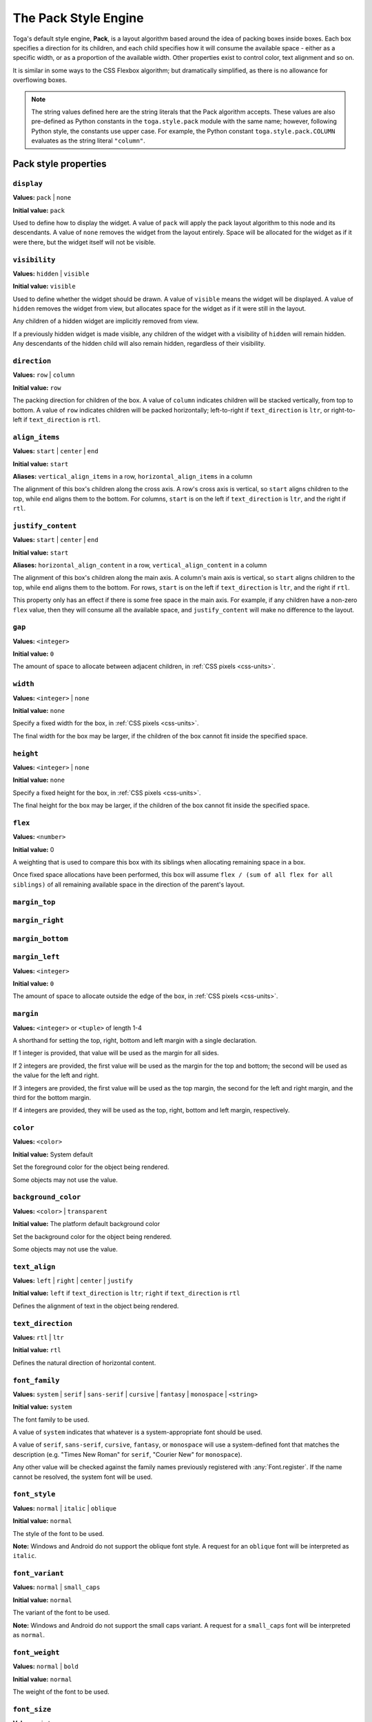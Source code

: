 =====================
The Pack Style Engine
=====================

Toga's default style engine, **Pack**, is a layout algorithm based around the
idea of packing boxes inside boxes. Each box specifies a direction for its
children, and each child specifies how it will consume the available space -
either as a specific width, or as a proportion of the available width. Other
properties exist to control color, text alignment and so on.

It is similar in some ways to the CSS Flexbox algorithm; but dramatically
simplified, as there is no allowance for overflowing boxes.

.. note::

   The string values defined here are the string literals that the Pack
   algorithm accepts. These values are also pre-defined as Python constants in
   the ``toga.style.pack`` module with the same name; however, following Python
   style, the constants use upper case. For example, the Python constant
   ``toga.style.pack.COLUMN`` evaluates as the string literal ``"column"``.

Pack style properties
~~~~~~~~~~~~~~~~~~~~~

``display``
-----------

**Values:** ``pack`` | ``none``

**Initial value:** ``pack``

Used to define how to display the widget. A value of ``pack`` will apply
the pack layout algorithm to this node and its descendants. A value of
``none`` removes the widget from the layout entirely. Space will be allocated
for the widget as if it were there, but the widget itself will not be
visible.

``visibility``
--------------

**Values:** ``hidden`` | ``visible``

**Initial value:** ``visible``

Used to define whether the widget should be drawn. A value of ``visible`` means
the widget will be displayed. A value of ``hidden`` removes the widget from
view, but allocates space for the widget as if it were still in the layout.

Any children of a hidden widget are implicitly removed from view.

If a previously hidden widget is made visible, any children of the widget with
a visibility of ``hidden`` will remain hidden. Any descendants of the hidden
child will also remain hidden, regardless of their visibility.

.. _pack-direction:

``direction``
-------------

**Values:** ``row`` | ``column``

**Initial value:** ``row``

The packing direction for children of the box. A value of ``column`` indicates
children will be stacked vertically, from top to bottom. A value of ``row``
indicates children will be packed horizontally; left-to-right if
``text_direction`` is ``ltr``, or right-to-left if ``text_direction`` is ``rtl``.

``align_items``
---------------

**Values:** ``start`` | ``center`` | ``end``

**Initial value:** ``start``

**Aliases:** ``vertical_align_items`` in a row, ``horizontal_align_items`` in a column

The alignment of this box's children along the cross axis. A row's cross axis is
vertical, so ``start`` aligns children to the top, while ``end`` aligns them to the
bottom. For columns, ``start`` is on the left if ``text_direction`` is ``ltr``, and the
right if ``rtl``.

``justify_content``
-------------------

**Values:** ``start`` | ``center`` | ``end``

**Initial value:** ``start``

**Aliases:** ``horizontal_align_content`` in a row, ``vertical_align_content`` in a
column

The alignment of this box's children along the main axis. A column's main axis is
vertical, so ``start`` aligns children to the top, while ``end`` aligns them to the
bottom. For rows, ``start`` is on the left if ``text_direction`` is ``ltr``, and the
right if ``rtl``.

This property only has an effect if there is some free space in the main axis. For
example, if any children have a non-zero ``flex`` value, then they will consume all
the available space, and ``justify_content`` will make no difference to the layout.

``gap``
-------

**Values:** ``<integer>``

**Initial value:** ``0``

The amount of space to allocate between adjacent children, in :ref:`CSS pixels
<css-units>`.

``width``
---------

**Values:** ``<integer>`` | ``none``

**Initial value:** ``none``

Specify a fixed width for the box, in :ref:`CSS pixels <css-units>`.

The final width for the box may be larger, if the children of the box cannot
fit inside the specified space.

``height``
----------

**Values:** ``<integer>`` | ``none``

**Initial value:** ``none``

Specify a fixed height for the box, in :ref:`CSS pixels <css-units>`.

The final height for the box may be larger, if the children of the box cannot
fit inside the specified space.

``flex``
--------

**Values:** ``<number>``

**Initial value:** 0

A weighting that is used to compare this box with its siblings when
allocating remaining space in a box.

Once fixed space allocations have been performed, this box will assume ``flex
/ (sum of all flex for all siblings)`` of all remaining available space in the
direction of the parent's layout.

``margin_top``
---------------

``margin_right``
-----------------

``margin_bottom``
------------------

``margin_left``
----------------

**Values:** ``<integer>``

**Initial value:** ``0``

The amount of space to allocate outside the edge of the box, in :ref:`CSS pixels
<css-units>`.

``margin``
-----------

**Values:** ``<integer>`` or ``<tuple>`` of length 1-4

A shorthand for setting the top, right, bottom and left margin with a single declaration.

If 1 integer is provided, that value will be used as the margin for all sides.

If 2 integers are provided, the first value will be used as the margin for the top and bottom; the second will be used as the value for the left and right.

If 3 integers are provided, the first value will be used as the top margin, the second for the left and right margin, and the third for the bottom margin.

If 4 integers are provided, they will be used as the top, right, bottom and left margin, respectively.

``color``
---------

**Values:** ``<color>``

**Initial value:** System default

Set the foreground color for the object being rendered.

Some objects may not use the value.

``background_color``
--------------------

**Values:** ``<color>`` | ``transparent``

**Initial value:** The platform default background color

Set the background color for the object being rendered.

Some objects may not use the value.

``text_align``
--------------

**Values:** ``left`` | ``right`` | ``center`` | ``justify``

**Initial value:** ``left`` if ``text_direction`` is ``ltr``; ``right`` if ``text_direction`` is ``rtl``

Defines the alignment of text in the object being rendered.

``text_direction``
------------------

**Values:** ``rtl`` | ``ltr``

**Initial value:** ``rtl``

Defines the natural direction of horizontal content.

.. _pack-font-family:

``font_family``
---------------

**Values:** ``system`` | ``serif`` | ``sans-serif`` | ``cursive`` | ``fantasy`` |
``monospace`` | ``<string>``

**Initial value:** ``system``

The font family to be used.

A value of ``system`` indicates that whatever is a system-appropriate font
should be used.

A value of ``serif``, ``sans-serif``, ``cursive``, ``fantasy``, or ``monospace`` will
use a system-defined font that matches the description (e.g. "Times New Roman" for
``serif``, "Courier New" for ``monospace``).

Any other value will be checked against the family names previously registered with
:any:`Font.register`. If the name cannot be resolved, the system font will be used.

.. _pack-font-style:

``font_style``
----------------

**Values:** ``normal`` | ``italic`` | ``oblique``

**Initial value:** ``normal``

The style of the font to be used.

**Note:** Windows and Android do not support the oblique font style. A request for an
``oblique`` font will be interpreted as ``italic``.

.. _pack-font-variant:

``font_variant``
----------------

**Values:** ``normal`` | ``small_caps``

**Initial value:** ``normal``

The variant of the font to be used.

**Note:** Windows and Android do not support the small caps variant. A request for a
``small_caps`` font will be interpreted as ``normal``.

.. _pack-font-weight:

``font_weight``
---------------

**Values:** ``normal`` | ``bold``

**Initial value:** ``normal``

The weight of the font to be used.

.. _pack-font-size:

``font_size``
-------------

**Values:** ``<integer>``

**Initial value:** System default

The size of the font to be used, in :ref:`CSS points <css-units>`.

The relationship between Pack and CSS
~~~~~~~~~~~~~~~~~~~~~~~~~~~~~~~~~~~~~

Pack aims to be a functional subset of CSS. Any Pack layout can be converted
into an equivalent CSS layout. After applying this conversion, the CSS layout
should be considered a "reference implementation". Any disagreement between the
rendering of a converted Pack layout in a browser, and the layout produced by
the Toga implementation of Pack should be considered to be either a bug in Toga,
or a bug in the mapping.

The mapping that can be used to establish the reference implementation is:

* The reference HTML layout document is rendered in `no-quirks mode
  <https://developer.mozilla.org/en-US/docs/Web/HTML/Quirks_Mode_and_Standards_Mode>`__,
  with a default CSS stylesheet:

  .. code-block:: html

      <!DOCTYPE html>
      <html>
         <head>
            <meta charset="UTF-8" />
            <title>Pack layout testbed</title>
            <style>
               html, body {
                  height: 100%;
               }
               body {
                  overflow: hidden;
                  display: flex;
                  margin: 0;
                  white-space: pre;
               }
               div {
                  display: flex;
                  white-space: pre;
               }
            </style>
         </head>
         <body></body>
      </html>

* The root widget of the Pack layout can be mapped to the ``<body>`` element of
  the HTML reference document. The rendering area of the browser window becomes
  the view area that Pack will fill.

* ImageViews map to ``<img>`` elements. The ``<img>`` element has an additional style of
  ``object-fit: contain`` unless *both* ``height`` and ``width`` are defined.

* All other widgets are mapped to ``<div>`` elements.

* The following Pack declarations can be mapped to equivalent CSS declarations:

   ============================= ===================================================
   Pack property                 CSS property
   ============================= ===================================================
   ``direction: <str>``          ``flex-direction: <str>``
   ``display: pack``             ``display: flex``
   ``flex: <int>``               If ``direction = row`` and ``width`` is set,
                                 or ``direction = column`` and ``height`` is set,
                                 ignore. Otherwise, ``flex: <int> 0 auto``.
   ``font_size: <int>``          ``font-size: <int>pt``
   ``height: <value>``           ``height: <value>px`` if value is an integer;
                                 ``height: auto`` if value is ``none``.
   ``margin_top: <int>``         ``margin-top: <int>px``
   ``margin_bottom: <int>``      ``margin-bottom: <int>px``
   ``margin_left: <int>``        ``margin-left: <int>px``
   ``margin_right: <int>``       ``margin-right: <int>px``
   ``text_direction: <str>``     ``direction: <str>``
   ``width: <value>``            ``width: <value>px`` if value is an integer;
                                 ``width: auto`` if value is ``none``.
   ============================= ===================================================

* All other Pack declarations should be used as-is as CSS declarations, with
  underscores being converted to dashes (e.g., ``background_color`` becomes
  ``background-color``).
